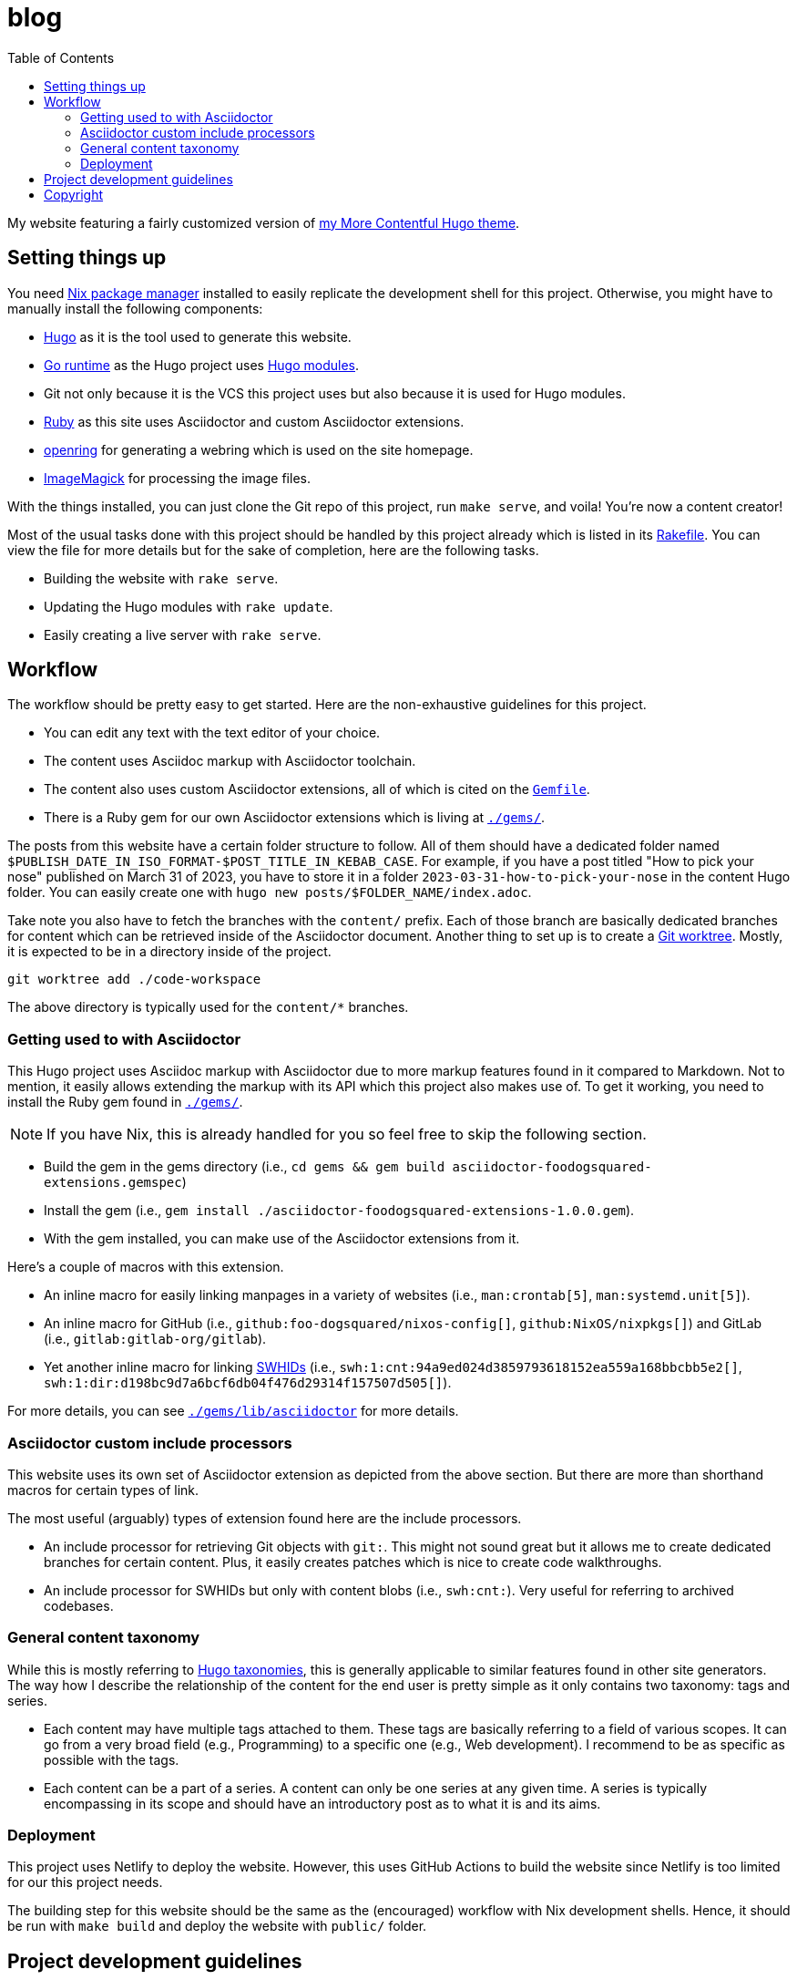 = blog
:toc:

My website featuring a fairly customized version of https://github.com/foo-dogsquared/hugo-theme-more-contentful/[my More Contentful Hugo theme].




== Setting things up

You need link:https://nixos.org[Nix package manager] installed to easily replicate the development shell for this project.
Otherwise, you might have to manually install the following components:

- link:https://gohugo.io/[Hugo] as it is the tool used to generate this website.
- https://go.dev/[Go runtime] as the Hugo project uses link:https://gohugo.io/hugo-modules/[Hugo modules].
- Git not only because it is the VCS this project uses but also because it is used for Hugo modules.
- link:https://www.ruby-lang.org/en/[Ruby] as this site uses Asciidoctor and custom Asciidoctor extensions.
- link:https://git.sr.ht/~sircmpwn/openring[openring] for generating a webring which is used on the site homepage.
- link:https://imagemagick.org/[ImageMagick] for processing the image files.

With the things installed, you can just clone the Git repo of this project, run `make serve`, and voila!
You're now a content creator!

Most of the usual tasks done with this project should be handled by this project already which is listed in its link:./Rakefile[Rakefile].
You can view the file for more details but for the sake of completion, here are the following tasks.

- Building the website with `rake serve`.
- Updating the Hugo modules with `rake update`.
- Easily creating a live server with `rake serve`.




== Workflow

The workflow should be pretty easy to get started.
Here are the non-exhaustive guidelines for this project.

- You can edit any text with the text editor of your choice.
- The content uses Asciidoc markup with Asciidoctor toolchain.
- The content also uses custom Asciidoctor extensions, all of which is cited on the link:Gemfile[`Gemfile`].
- There is a Ruby gem for our own Asciidoctor extensions which is living at link:./gems/[`./gems/`].

The posts from this website have a certain folder structure to follow.
All of them should have a dedicated folder named `$PUBLISH_DATE_IN_ISO_FORMAT-$POST_TITLE_IN_KEBAB_CASE`.
For example, if you have a post titled "How to pick your nose" published on March 31 of 2023, you have to store it in a folder `2023-03-31-how-to-pick-your-nose` in the content Hugo folder.
You can easily create one with `hugo new posts/$FOLDER_NAME/index.adoc`.

Take note you also have to fetch the branches with the `content/` prefix.
Each of those branch are basically dedicated branches for content which can be retrieved inside of the Asciidoctor document.
Another thing to set up is to create a link:https://git-scm.com/docs/git-worktree[Git worktree].
Mostly, it is expected to be in a directory inside of the project.

[source, shell]
----
git worktree add ./code-workspace
----

The above directory is typically used for the `content/*` branches.


=== Getting used to with Asciidoctor

This Hugo project uses Asciidoc markup with Asciidoctor due to more markup features found in it compared to Markdown.
Not to mention, it easily allows extending the markup with its API which this project also makes use of.
To get it working, you need to install the Ruby gem found in link:./gems/[`./gems/`].

NOTE: If you have Nix, this is already handled for you so feel free to skip the following section.

- Build the gem in the gems directory (i.e., `cd gems && gem build asciidoctor-foodogsquared-extensions.gemspec`)
- Install the gem (i.e., `gem install ./asciidoctor-foodogsquared-extensions-1.0.0.gem`).
- With the gem installed, you can make use of the Asciidoctor extensions from it.

Here's a couple of macros with this extension.

- An inline macro for easily linking manpages in a variety of websites (i.e., `man:crontab[5]`, `man:systemd.unit[5]`).
- An inline macro for GitHub (i.e., `github:foo-dogsquared/nixos-config[]`, `github:NixOS/nixpkgs[]`) and GitLab (i.e., `gitlab:gitlab-org/gitlab`).
- Yet another inline macro for linking link:https://docs.softwareheritage.org/devel/swh-model/persistent-identifiers.html[SWHIDs] (i.e., `swh:1:cnt:94a9ed024d3859793618152ea559a168bbcbb5e2[]`, `swh:1:dir:d198bc9d7a6bcf6db04f476d29314f157507d505[]`).

For more details, you can see link:./gems/lib/asciidoctor[`./gems/lib/asciidoctor`] for more details.


=== Asciidoctor custom include processors

This website uses its own set of Asciidoctor extension as depicted from the above section.
But there are more than shorthand macros for certain types of link.

The most useful (arguably) types of extension found here are the include processors.

- An include processor for retrieving Git objects with `git:`.
This might not sound great but it allows me to create dedicated branches for certain content.
Plus, it easily creates patches which is nice to create code walkthroughs.

- An include processor for SWHIDs but only with content blobs (i.e., `swh:cnt:`).
Very useful for referring to archived codebases.


=== General content taxonomy

While this is mostly referring to link:http://gohugo.io/content-management/taxonomies/[Hugo taxonomies], this is generally applicable to similar features found in other site generators.
The way how I describe the relationship of the content for the end user is pretty simple as it only contains two taxonomy: tags and series.

- Each content may have multiple tags attached to them.
These tags are basically referring to a field of various scopes.
It can go from a very broad field (e.g., Programming) to a specific one (e.g., Web development).
I recommend to be as specific as possible with the tags.

- Each content can be a part of a series.
A content can only be one series at any given time.
A series is typically encompassing in its scope and should have an introductory post as to what it is and its aims.


=== Deployment

This project uses Netlify to deploy the website.
However, this uses GitHub Actions to build the website since Netlify is too limited for our this project needs.

The building step for this website should be the same as the (encouraged) workflow with Nix development shells.
Hence, it should be run with `make build` and deploy the website with `public/` folder.




== Project development guidelines

This project is developed with some habits.
The following non-definitive list show those habits.

- This project uses link:https://github.com/sagittaros/ruby-nix[a custom Ruby bundler for Nix environments].
It only needs `gemset.nix` but it is generated from `Gemfile.lock`.
To generate them, you can run the following command:
+
--
[source, shell]
----
nix run github:sagittaros/bundix -- -l
----

Take note you need to do this every time you change the Ruby environment.
--

- It needs `content/*` branches to be deployed with the site.
This is because several posts uses a link:./gems/lib/asciidoctor/git-blob-include-processor[an Asciidoctor extension to include content from other Git revisions].
This means you have to fetch them into your local Git repo.
+
--
[source, shell]
----
git fetch origin +refs/heads/content/*:refs/heads/content/*
----

You can easily a dedicated content branch with link:./bin/switch-content-orphan-branch.rb[./bin/switch-content-orphan-branch.rb].
--

- For content drafts, it is recommended to create a dedicated branch for it.
This branch needs to have a prefix of `drafts/` with the filename relative to the content directory (e.g., `drafts/posts/2023-03-26-how-to-pick-your-nose`).
This step is already automated with link:./bin/create-draft-branch.rb[`./bin/create-draft-branch.rb`].

- Consequently with previous guideline, it is recommend to commit daily and commit often with the drafts.
Once it is done, a rebase should be done with a squashed commit publishing the content.

- The link:./assets/svg/avatars[avatar images] are processed with ImageMagick.
Furthermore, they should be optimized.
The simple avatar designs such as link:./assets/svg/avatars/ezran/default.svg[./assets/svg/avatars/ezran/default.svg] can be reduced and optimized up to 90% of its quality.
The following command should show how it is done.
+
--
[source, shell]
----
magick convert $AVATAR -quality 10 $AVATAR_OUTPUT
----
--





== Copyright

The template used for this site is licensed under MIT license which you can link:./LICENSE[view the file in full detail].
The link:./content/[content that is hosted in here] are my intellectual property.
However, code samples from the content are dual-licensed under MIT and AGPLv3.
